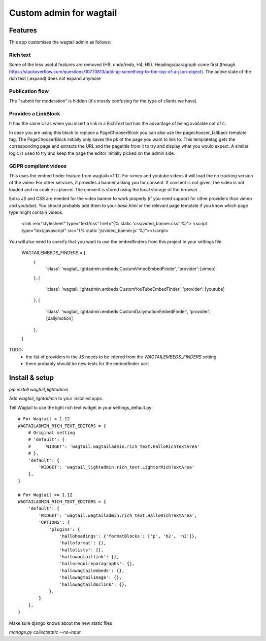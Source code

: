 ########################
Custom admin for wagtail
########################

.. image:: http://img.shields.io/pypi/v/wagtail_lightadmin.svg
   :target: https://pypi.python.org/pypi/wagtail_lightadmin/
.. image:: http://img.shields.io/badge/license-MIT-blue.svg
   :target: https://github.com/leukeleu/wagtail_lightadmin/blob/master/LICENSE
.. image:: http://img.shields.io/travis/leukeleu/wagtail_lightadmin/master.svg
   :target: https://travis-ci.org/leukeleu/wagtail_lightadmin

Features
========

This app customises the wagtail admin as follows:

Rich text
---------

Some of the less useful features are removed (HR, undo/redo, H4, H5).
Headings/paragraph come first (though https://stackoverflow.com/questions/10773813/adding-something-to-the-top-of-a-json-object).
The active state of the rich text (.expand) does not expand anymore

Publication flow
----------------

The "submit for moderation" is hidden (it's mostly confusing for the type of clients we have).

Provides a LinkBlock
--------------------

It has the same UI as when you insert a link in a RichText but has the advantage of being available out of it.

In case you are using this block to replace a PageChooserBlock you can also use the pagechooser_fallback template tag.
The PageChooserBlock initially only saves the pk of the page you want to link to. This templatetag gets the corresponding
page and extracts the URL and the pagetitle from it to try and display what you would expect.
A similar logic is used to try and keep the page the editor initially picked on the admin side.

GDPR compliant videos
---------------------

This uses the embed finder feature from wagtail>=1.12.
For vimeo and youtube videos it will load the no tracking version of the video.
For other services, it provides a banner asking you for consent. If consent is not given, the video is not loaded and no cookie is placed.
The consent is stored using the local storage of the browser.

Extra JS and CSS are needed for the video banner to work properly (if you need support for other providers than vimeo and youtube). You should probably add them to your `base.html` or the relevant page template if you know which page type might contain videos.

    <link rel="stylesheet" type="text/css" href="{% static 'css/video_banner.css' %}">
    <script type="text/javascript" src="{% static 'js/video_banner.js' %}"></script>

You will also need to specify that you want to use the embedfinders from this project in your settings file.

    WAGTAILEMBEDS_FINDERS = [
        {
            'class': 'wagtail_lightadmin.embeds.CustomVimeoEmbedFinder',
            'provider': [vimeo]
        },
        {
            'class': 'wagtail_lightadmin.embeds.CustomYouTubeEmbedFinder',
            'provider': [youtube]
        },
        {
            'class': 'wagtail_lightadmin.embeds.CustomDailymotionEmbedFinder',
            'provider': [dailymotion]
        },
    ]

TODO:
  - the list of providers in the JS needs to be infered from the `WAGTAILEMBEDS_FINDERS` setting
  - there probably should be new tests for the embedfinder part

Install & setup
===============

`pip install wagtail_lightadmin`

Add `wagtail_lightadmin` to your installed apps.

Tell Wagtail to use the light rich text widget in your settings_default.py::

    # For Wagtail < 1.12
    WAGTAILADMIN_RICH_TEXT_EDITORS = {
        # Original setting
        # 'default': {
        #     'WIDGET': 'wagtail.wagtailadmin.rich_text.HalloRichTextArea'
        # },
        'default': {
            'WIDGET': 'wagtail_lightadmin.rich_text.LighterRichTextArea'
        },
    }

    # For Wagtail >= 1.12
    WAGTAILADMIN_RICH_TEXT_EDITORS = {
        'default': {
            'WIDGET': 'wagtail.wagtailadmin.rich_text.HalloRichTextArea',
            'OPTIONS': {
                'plugins': {
                    'halloheadings': {'formatBlocks': ['p', 'h2', 'h3']},
                    'halloformat': {},
                    'hallolists': {},
                    'hallowagtaillink': {},
                    'hallorequireparagraphs': {},
                    'hallowagtailembeds': {},
                    'hallowagtailimage': {},
                    'hallowagtaildoclink': {},
                },
            }
        },
    }

Make sure django knows about the new static files

`manage.py collectstatic --no-input`
